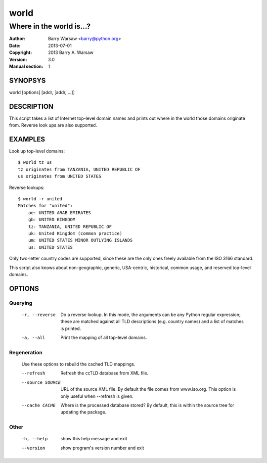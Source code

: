 =====
world
=====

-------------------------
Where in the world is...?
-------------------------

:Author: Barry Warsaw <barry@python.org>
:Date: 2013-07-01
:Copyright: 2013 Barry A. Warsaw
:Version: 3.0
:Manual section: 1


SYNOPSYS
========

world [options] [addr, [addr, ...]]


DESCRIPTION
===========

This script takes a list of Internet top-level domain names and prints out
where in the world those domains originate from.  Reverse look ups are also
supported.


EXAMPLES
========

Look up top-level domains::

    $ world tz us
    tz originates from TANZANIA, UNITED REPUBLIC OF
    us originates from UNITED STATES

Reverse lookups::

    $ world -r united
    Matches for "united":
        ae: UNITED ARAB EMIRATES
        gb: UNITED KINGDOM
        tz: TANZANIA, UNITED REPUBLIC OF
        uk: United Kingdom (common practice)
        um: UNITED STATES MINOR OUTLYING ISLANDS
        us: UNITED STATES

Only two-letter country codes are supported, since these are the only ones
freely available from the ISO 3166 standard.

This script also knows about non-geographic, generic, USA-centric, historical,
common usage, and reserved top-level domains.


OPTIONS
=======

Querying
--------

  -r, --reverse    Do a reverse lookup. In this mode, the arguments can be
                   any Python regular expression; these are matched against
                   all TLD descriptions (e.g. country names) and a list of
                   matches is printed.
  -a, --all        Print the mapping of all top-level domains.


Regeneration
------------

  Use these options to rebuild the cached TLD mappings.

  --refresh        Refresh the ccTLD database from XML file.
  --source SOURCE  URL of the source XML file. By default the file comes from
                   www.iso.org. This option is only useful when --refresh is
                   given.
  --cache CACHE    Where is the processed database stored? By default, this
                   is within the source tree for updating the package.


Other
-----

  -h, --help       show this help message and exit
  --version        show program's version number and exit
